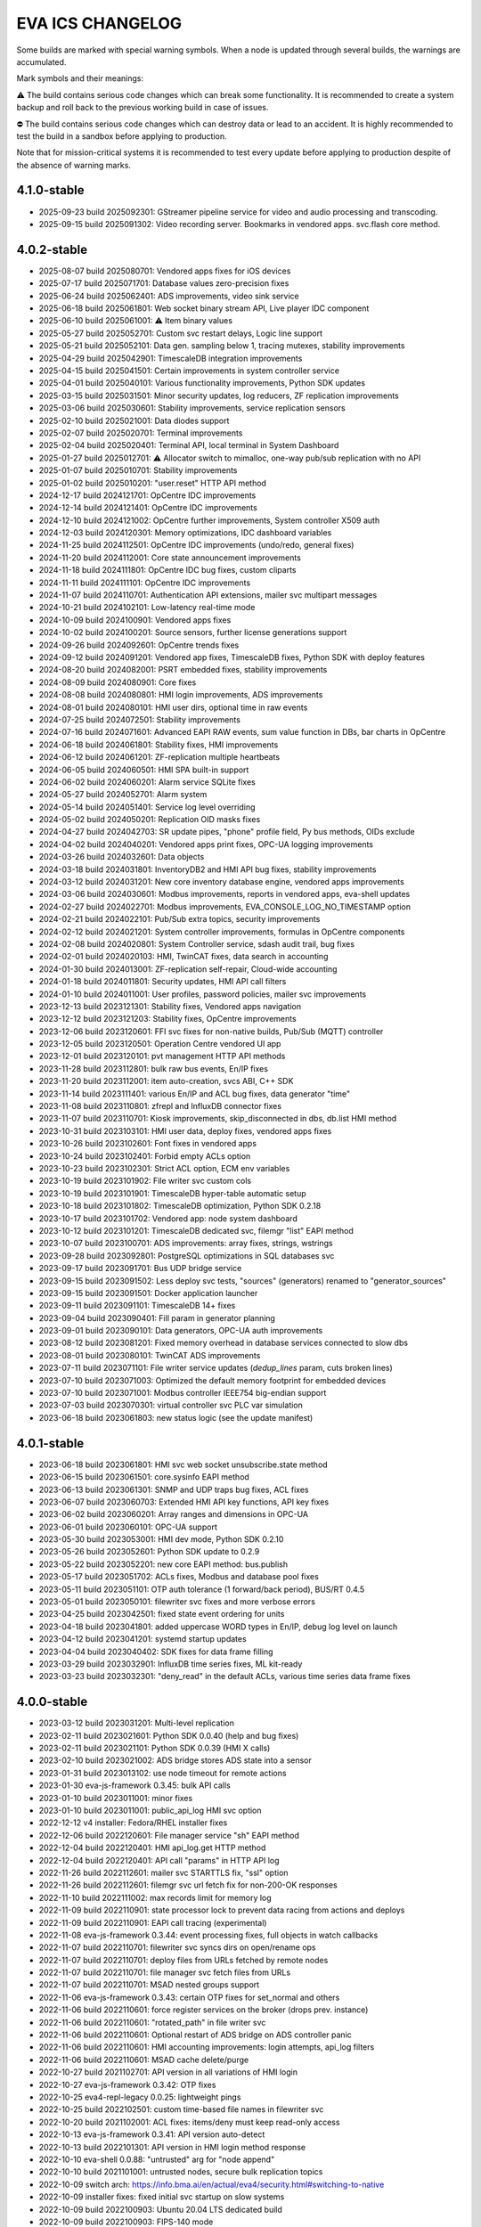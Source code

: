 EVA ICS CHANGELOG
*****************

Some builds are marked with special warning symbols. When a node is updated
through several builds, the warnings are accumulated.

Mark symbols and their meanings:

⚠️  The build contains serious code changes which can break some functionality.
It is recommended to create a system backup and roll back to the previous
working build in case of issues.

⛔ The build contains serious code changes which can destroy data or lead to an
accident. It is highly recommended to test the build in a sandbox before
applying to production.

Note that for mission-critical systems it is recommended to test every update
before applying to production despite of the absence of warning marks.

4.1.0-stable
============

* 2025-09-23 build 2025092301: GStreamer pipeline service for video and audio
  processing and transcoding.
* 2025-09-15 build 2025091302: Video recording server. Bookmarks in vendored apps. svc.flash core method.

4.0.2-stable
============

* 2025-08-07 build 2025080701: Vendored apps fixes for iOS devices
* 2025-07-17 build 2025071701: Database values zero-precision fixes
* 2025-06-24 build 2025062401: ADS improvements, video sink service
* 2025-06-18 build 2025061801: Web socket binary stream API, Live player IDC component
* 2025-06-10 build 2025061001: ⚠️  Item binary values
* 2025-05-27 build 2025052701: Custom svc restart delays, Logic line support
* 2025-05-21 build 2025052101: Data gen. sampling below 1, tracing mutexes, stability improvements
* 2025-04-29 build 2025042901: TimescaleDB integration improvements
* 2025-04-15 build 2025041501: Certain improvements in system controller service
* 2025-04-01 build 2025040101: Various functionality improvements, Python SDK updates
* 2025-03-15 build 2025031501: Minor security updates, log reducers, ZF replication improvements
* 2025-03-06 build 2025030601: Stability improvements, service replication sensors
* 2025-02-10 build 2025021001: Data diodes support
* 2025-02-07 build 2025020701: Terminal improvements
* 2025-02-04 build 2025020401: Terminal API, local terminal in System Dashboard
* 2025-01-27 build 2025012701: ⚠️  Allocator switch to mimalloc, one-way pub/sub replication with no API
* 2025-01-07 build 2025010701: Stability improvements
* 2025-01-02 build 2025010201: "user.reset" HTTP API method
* 2024-12-17 build 2024121701: OpCentre IDC improvements
* 2024-12-14 build 2024121401: OpCentre IDC improvements
* 2024-12-10 build 2024121002: OpCentre further improvements, System controller X509 auth
* 2024-12-03 build 2024120301: Memory optimizations, IDC dashboard variables
* 2024-11-25 build 2024112501: OpCentre IDC improvements (undo/redo, general fixes)
* 2024-11-20 build 2024112001: Core state announcement improvements
* 2024-11-18 build 2024111801: OpCentre IDC bug fixes, custom cliparts
* 2024-11-11 build 2024111101: OpCentre IDC improvements
* 2024-11-07 build 2024110701: Authentication API extensions, mailer svc multipart messages
* 2024-10-21 build 2024102101: Low-latency real-time mode
* 2024-10-09 build 2024100901: Vendored apps fixes
* 2024-10-02 build 2024100201: Source sensors, further license generations support
* 2024-09-26 build 2024092601: OpCentre trends fixes
* 2024-09-12 build 2024091201: Vendored app fixes, TimescaleDB fixes, Python SDK with deploy features
* 2024-08-20 build 2024082001: PSRT embedded fixes, stability improvements
* 2024-08-09 build 2024080901: Core fixes
* 2024-08-08 build 2024080801: HMI login improvements, ADS improvements
* 2024-08-01 build 2024080101: HMI user dirs, optional time in raw events
* 2024-07-25 build 2024072501: Stability improvements
* 2024-07-16 build 2024071601: Advanced EAPI RAW events, sum value function in DBs, bar charts in OpCentre
* 2024-06-18 build 2024061801: Stability fixes, HMI improvements
* 2024-06-12 build 2024061201: ZF-replication multiple heartbeats
* 2024-06-05 build 2024060501: HMI SPA built-in support
* 2024-06-02 build 2024060201: Alarm service SQLite fixes
* 2024-05-27 build 2024052701: Alarm system
* 2024-05-14 build 2024051401: Service log level overriding
* 2024-05-02 build 2024050201: Replication OID masks fixes
* 2024-04-27 build 2024042703: SR update pipes, "phone" profile field, Py bus methods, OIDs exclude
* 2024-04-02 build 2024040201: Vendored apps print fixes, OPC-UA logging improvements
* 2024-03-26 build 2024032601: Data objects
* 2024-03-18 build 2024031801: InventoryDB2 and HMI API bug fixes, stability improvements
* 2024-03-12 build 2024031201: New core inventory database engine, vendored apps improvements
* 2024-03-06 build 2024030601: Modbus improvements, reports in vendored apps, eva-shell updates
* 2024-02-27 build 2024022701: Modbus improvements, EVA_CONSOLE_LOG_NO_TIMESTAMP option
* 2024-02-21 build 2024022101: Pub/Sub extra topics, security improvements
* 2024-02-12 build 2024021201: System controller improvements, formulas in OpCentre components
* 2024-02-08 build 2024020801: System Controller service, sdash audit trail, bug fixes
* 2024-02-01 build 2024020103: HMI, TwinCAT fixes, data search in accounting
* 2024-01-30 build 2024013001: ZF-replication self-repair, Cloud-wide accounting
* 2024-01-18 build 2024011801: Security updates, HMI API call filters
* 2024-01-10 build 2024011001: User profiles, password policies, mailer svc improvements
* 2023-12-13 build 2023121301: Stability fixes, Vendored apps navigation
* 2023-12-12 build 2023121203: Stability fixes, OpCentre improvements
* 2023-12-06 build 2023120601: FFI svc fixes for non-native builds, Pub/Sub (MQTT) controller
* 2023-12-05 build 2023120501: Operation Centre vendored UI app
* 2023-12-01 build 2023120101: pvt management HTTP API methods
* 2023-11-28 build 2023112801: bulk raw bus events, En/IP fixes
* 2023-11-20 build 2023112001: item auto-creation, svcs ABI, C++ SDK
* 2023-11-14 build 2023111401: various En/IP and ACL bug fixes, data generator "time"
* 2023-11-08 build 2023110801: zfrepl and InfluxDB connector fixes
* 2023-11-07 build 2023110701: Kiosk improvements, skip_disconnected in dbs, db.list HMI method
* 2023-10-31 build 2023103101: HMI user data, deploy fixes, vendored apps fixes
* 2023-10-26 build 2023102601: Font fixes in vendored apps
* 2023-10-24 build 2023102401: Forbid empty ACLs option
* 2023-10-23 build 2023102301: Strict ACL option, ECM env variables
* 2023-10-19 build 2023101902: File writer svc custom cols
* 2023-10-19 build 2023101901: TimescaleDB hyper-table automatic setup
* 2023-10-18 build 2023101802: TimescaleDB optimization, Python SDK 0.2.18
* 2023-10-17 build 2023101702: Vendored app: node system dashboard
* 2023-10-12 build 2023101201: TimescaleDB dedicated svc, filemgr "list" EAPI method
* 2023-10-07 build 2023100701: ADS improvements: array fixes, strings, wstrings
* 2023-09-28 build 2023092801: PostgreSQL optimizations in SQL databases svc
* 2023-09-17 build 2023091701: Bus UDP bridge service
* 2023-09-15 build 2023091502: Less deploy svc tests, "sources" (generators) renamed to "generator_sources"
* 2023-09-15 build 2023091501: Docker application launcher
* 2023-09-11 build 2023091101: TimescaleDB 14+ fixes
* 2023-09-04 build 2023090401: Fill param in generator planning
* 2023-09-01 build 2023090101: Data generators, OPC-UA auth improvements
* 2023-08-12 build 2023081201: Fixed memory overhead in database services connected to slow dbs
* 2023-08-01 build 2023080101: TwinCAT ADS improvements
* 2023-07-11 build 2023071101: File writer service updates (*dedup_lines* param, cuts broken lines)
* 2023-07-10 build 2023071003: Optimized the default memory footprint for embedded devices
* 2023-07-10 build 2023071001: Modbus controller IEEE754 big-endian support
* 2023-07-03 build 2023070301: virtual controller svc PLC var simulation
* 2023-06-18 build 2023061803: new status logic (see the update manifest)

4.0.1-stable
============

* 2023-06-18 build 2023061801: HMI svc web socket unsubscribe.state method
* 2023-06-15 build 2023061501: core.sysinfo EAPI method
* 2023-06-13 build 2023061301: SNMP and UDP traps bug fixes, ACL fixes
* 2023-06-07 build 2023060703: Extended HMI API key functions, API key fixes
* 2023-06-02 build 2023060201: Array ranges and dimensions in OPC-UA
* 2023-06-01 build 2023060101: OPC-UA support
* 2023-05-30 build 2023053001: HMI dev mode, Python SDK 0.2.10
* 2023-05-26 build 2023052601: Python SDK update to 0.2.9
* 2023-05-22 build 2023052201: new core EAPI method: bus.publish
* 2023-05-17 build 2023051702: ACLs fixes, Modbus and database pool fixes
* 2023-05-11 build 2023051101: OTP auth tolerance (1 forward/back period), BUS/RT 0.4.5
* 2023-05-01 build 2023050101: filewriter svc fixes and more verbose errors
* 2023-04-25 build 2023042501: fixed state event ordering for units
* 2023-04-18 build 2023041801: added uppercase WORD types in En/IP, debug log level on launch
* 2023-04-12 build 2023041201: systemd startup updates
* 2023-04-04 build 2023040402: SDK fixes for data frame filling
* 2023-03-29 build 2023032901: InfluxDB time series fixes, ML kit-ready
* 2023-03-23 build 2023032301: "deny_read" in the default ACLs, various time series data frame fixes

4.0.0-stable
============

* 2023-03-12 build 2023031201: Multi-level replication
* 2023-02-11 build 2023021601: Python SDK 0.0.40 (help and bug fixes)
* 2023-02-11 build 2023021101: Python SDK 0.0.39 (HMI X calls)
* 2023-02-10 build 2023021002: ADS bridge stores ADS state into a sensor
* 2023-01-31 build 2023013102: use node timeout for remote actions
* 2023-01-30 eva-js-framework 0.3.45: bulk API calls
* 2023-01-10 build 2023011001: minor fixes
* 2023-01-10 build 2023011001: public_api_log HMI svc option
* 2022-12-12 v4 installer: Fedora/RHEL installer fixes
* 2022-12-06 build 2022120601: File manager service "sh" EAPI method
* 2022-12-04 build 2022120401: HMI api_log.get HTTP method
* 2022-12-04 build 2022120401: API call "params" in HTTP API log
* 2022-11-26 build 2022112601: mailer svc STARTTLS fix, "ssl" option
* 2022-11-26 build 2022112601: filemgr svc url fetch fix for non-200-OK responses
* 2022-11-10 build 2022111002: max records limit for memory log
* 2022-11-09 build 2022110901: state processor lock to prevent data racing from actions and deploys
* 2022-11-09 build 2022110901: EAPI call tracing (experimental)
* 2022-11-08 eva-js-framework 0.3.44: event processing fixes, full objects in watch callbacks
* 2022-11-07 build 2022110701: filewriter svc syncs dirs on open/rename ops
* 2022-11-07 build 2022110701: deploy files from URLs fetched by remote nodes
* 2022-11-07 build 2022110701: file manager svc fetch files from URLs
* 2022-11-07 build 2022110701: MSAD nested groups support
* 2022-11-06 eva-js-framework 0.3.43: certain OTP fixes for set_normal and others
* 2022-11-06 build 2022110601: force register services on the broker (drops prev. instance)
* 2022-11-06 build 2022110601: "rotated_path" in file writer svc
* 2022-11-06 build 2022110601: Optional restart of ADS bridge on ADS controller panic
* 2022-11-06 build 2022110601: HMI accounting improvements: login attempts, api_log filters
* 2022-11-06 build 2022110601: MSAD cache delete/purge
* 2022-10-27 build 2021102701: API version in all variations of HMI login
* 2022-10-27 eva-js-framework 0.3.42: OTP fixes
* 2022-10-25 eva4-repl-legacy 0.0.25: lightweight pings
* 2022-10-25 build 2022102501: custom time-based file names in filewriter svc
* 2022-10-20 build 2021102001: ACL fixes: items/deny must keep read-only access
* 2022-10-13 eva-js-framework 0.3.41: API version auto-detect
* 2022-10-13 build 2022101301: API version in HMI login method response
* 2022-10-10 eva-shell 0.0.88: "untrusted" arg for "node append"
* 2022-10-10 build 2021101001: untrusted nodes, secure bulk replication topics
* 2022-10-09 switch arch: https://info.bma.ai/en/actual/eva4/security.html#switching-to-native
* 2022-10-09 installer fixes: fixed initial svc startup on slow systems
* 2022-10-09 build 2022100903: Ubuntu 20.04 LTS dedicated build
* 2022-10-09 build 2022100903: FIPS-140 mode

4.0.0 (2022-10-05)
==================

Common
------

    * New-generation cloud-SCADA/automation platform
